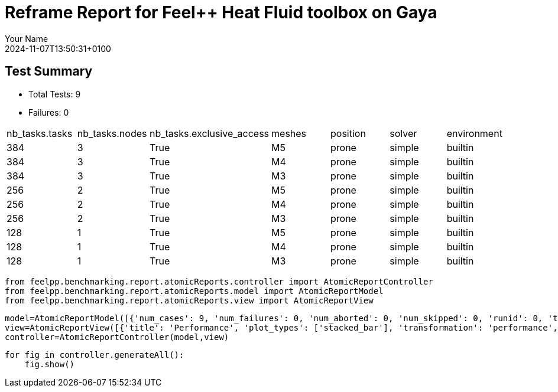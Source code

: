 = Reframe Report for Feel++ Heat Fluid toolbox on Gaya
:page-plotly: true
:page-jupyter: true
:page-tags: toolbox, catalog
:parent-catalogs: feelpp_toolbox_heatfluid-eye-gaya,gaya-feelpp_toolbox_heatfluid-eye,eye-feelpp_toolbox_heatfluid-gaya
:description: Performance report for Gaya on 2024-11-07T13:50:31+0100
:page-illustration: gaya.jpg
:author: Your Name
:revdate: 2024-11-07T13:50:31+0100

== Test Summary

* Total Tests: 9
* Failures: 0


|===
 | nb_tasks.tasks  | nb_tasks.nodes  | nb_tasks.exclusive_access  | meshes  | position  | solver  | environment 
 | 384  | 3  | True  | M5  | prone  | simple  | builtin 
 | 384  | 3  | True  | M4  | prone  | simple  | builtin 
 | 384  | 3  | True  | M3  | prone  | simple  | builtin 
 | 256  | 2  | True  | M5  | prone  | simple  | builtin 
 | 256  | 2  | True  | M4  | prone  | simple  | builtin 
 | 256  | 2  | True  | M3  | prone  | simple  | builtin 
 | 128  | 1  | True  | M5  | prone  | simple  | builtin 
 | 128  | 1  | True  | M4  | prone  | simple  | builtin 
 | 128  | 1  | True  | M3  | prone  | simple  | builtin 
|===

[%dynamic%close%hide_code,python]
----
from feelpp.benchmarking.report.atomicReports.controller import AtomicReportController
from feelpp.benchmarking.report.atomicReports.model import AtomicReportModel
from feelpp.benchmarking.report.atomicReports.view import AtomicReportView
----

[%dynamic%close%hide_code,python]
----
model=AtomicReportModel([{'num_cases': 9, 'num_failures': 0, 'num_aborted': 0, 'num_skipped': 0, 'runid': 0, 'testcases': [{'build_stderr': None, 'build_stdout': None, 'dependencies_actual': [], 'dependencies_conceptual': [], 'description': '', 'display_name': "RegressionTest %nb_tasks={'tasks': 384, 'nodes': 3, 'exclusive_access': True} %meshes=M5 %position=prone %solver=simple %environment=builtin", 'environment': 'builtin', 'fail_phase': None, 'fail_reason': None, 'filename': '/data/home/cladellash/benchmarking/.venv/lib/python3.10/site-packages/feelpp/benchmarking/reframe/regression.py', 'fixture': False, 'hash': 'b0a024e1', 'jobid': '67251', 'job_stderr': 'rfm_job.err', 'job_stdout': 'rfm_job.out', 'maintainers': [], 'name': "RegressionTest %nb_tasks={'tasks': 384, 'nodes': 3, 'exclusive_access': True} %meshes=M5 %position=prone %solver=simple %environment=builtin", 'nodelist': ['gaya2', 'gaya3', 'gaya4'], 'outputdir': '/data/home/cladellash/benchmarking/build/reframe/output/gaya/production/builtin/RegressionTest_b0a024e1', 'perfvars': [{'name': 'Constructor_initMesh', 'reference': 0, 'thres_lower': None, 'thres_upper': None, 'unit': 's', 'value': 18.6713345}, {'name': 'Constructor_createExporters', 'reference': 0, 'thres_lower': None, 'thres_upper': None, 'unit': 's', 'value': 0.223848539}, {'name': 'Constructor_graph', 'reference': 0, 'thres_lower': None, 'thres_upper': None, 'unit': 's', 'value': 3.56521861}, {'name': 'Constructor_matrixVector', 'reference': 0, 'thres_lower': None, 'thres_upper': None, 'unit': 's', 'value': 0.710441151}, {'name': 'Constructor_algebraicOthers', 'reference': 0, 'thres_lower': None, 'thres_upper': None, 'unit': 's', 'value': 0.000103044}, {'name': 'Constructor_init', 'reference': 0, 'thres_lower': None, 'thres_upper': None, 'unit': 's', 'value': 35.2983915}, {'name': 'PostProcessing_exportResults', 'reference': 0, 'thres_lower': None, 'thres_upper': None, 'unit': 's', 'value': 25.728367}, {'name': 'Solve_snes-niter', 'reference': 0, 'thres_lower': None, 'thres_upper': None, 'unit': 'iter', 'value': 4.0}, {'name': 'Solve_algebraic-newton-initial-guess', 'reference': 0, 'thres_lower': None, 'thres_upper': None, 'unit': 's', 'value': 0.402566558}, {'name': 'Solve_algebraic-jacobian', 'reference': 0, 'thres_lower': None, 'thres_upper': None, 'unit': 's', 'value': 26.9506389}, {'name': 'Solve_algebraic-residual', 'reference': 0, 'thres_lower': None, 'thres_upper': None, 'unit': 's', 'value': 11.4052422}, {'name': 'Solve_algebraic-nlsolve', 'reference': 0, 'thres_lower': None, 'thres_upper': None, 'unit': 's', 'value': 155.325991}, {'name': 'Solve_solve', 'reference': 0, 'thres_lower': None, 'thres_upper': None, 'unit': 's', 'value': 155.385124}], 'prefix': '/data/home/cladellash/benchmarking/.venv/lib/python3.10/site-packages/feelpp/benchmarking/reframe', 'result': 'success', 'stagedir': '/data/home/cladellash/benchmarking/build/reframe/stage/gaya/production/builtin/RegressionTest_b0a024e1', 'scheduler': 'squeue', 'system': 'gaya:production', 'tags': ['async'], 'time_compile': 0.010632038116455078, 'time_performance': 0.014093160629272461, 'time_run': 6797.891241073608, 'time_sanity': 0.011882781982421875, 'time_setup': 0.009440183639526367, 'time_total': 6798.187988758087, 'unique_name': 'RegressionTest_8', 'check_vars': {'valid_prog_environs': ['builtin'], 'valid_systems': ['gaya:production'], 'descr': '', 'sourcepath': '', 'sourcesdir': None, 'prebuild_cmds': [], 'postbuild_cmds': [], 'executable': 'feelpp_toolbox_heatfluid', 'executable_opts': ['--config-files /data/scratch/cladellash/feelppdb/input_data/eye/eye-prone.cfg /data/scratch/cladellash/feelppdb/input_data/eye/pc_simple.cfg', '--directory /data/scratch/cladellash/feelppdb/toolboxes/heatlfuid/eye/b0a024e1', '--repository.case eye', '--fail-on-unknown-option 1', '--heat-fluid.scalability-save=1', '--heat-fluid.heat.scalability-save=1', '--heat-fluid.fluid.scalability-save=1', '--repository.append.np 0', '--heat-fluid.json.patch=\'{"op": "replace","path": "/Meshes/heatfluid/Import/filename","value": "/data/home/saigre/pulications/mesh.eye/mesh/Mr/M5/Eye_Mesh3D_p384.json" }\''], 'prerun_cmds': [], 'postrun_cmds': [], 'keep_files': [], 'readonly_files': [], 'tags': ['async'], 'maintainers': [], 'strict_check': True, 'num_tasks': 384, 'num_tasks_per_node': 128, 'num_gpus_per_node': None, 'num_cpus_per_task': 1, 'num_tasks_per_core': None, 'num_tasks_per_socket': None, 'use_multithreading': None, 'max_pending_time': None, 'exclusive_access': True, 'local': False, 'modules': [], 'env_vars': {}, 'variables': {}, 'time_limit': None, 'build_time_limit': None, 'extra_resources': {}, 'build_locally': True, 'machine_config_path': '/data/home/cladellash/benchmarking/config/machines/gaya_builtin.json', 'use_case': 'eye'}, 'check_params': {'nb_tasks': {'tasks': 384, 'nodes': 3, 'exclusive_access': True}, 'meshes': 'M5', 'position': 'prone', 'solver': 'simple', 'environment': 'builtin'}}, {'build_stderr': None, 'build_stdout': None, 'dependencies_actual': [], 'dependencies_conceptual': [], 'description': '', 'display_name': "RegressionTest %nb_tasks={'tasks': 384, 'nodes': 3, 'exclusive_access': True} %meshes=M4 %position=prone %solver=simple %environment=builtin", 'environment': 'builtin', 'fail_phase': None, 'fail_reason': None, 'filename': '/data/home/cladellash/benchmarking/.venv/lib/python3.10/site-packages/feelpp/benchmarking/reframe/regression.py', 'fixture': False, 'hash': 'd6cd927b', 'jobid': '67252', 'job_stderr': 'rfm_job.err', 'job_stdout': 'rfm_job.out', 'maintainers': [], 'name': "RegressionTest %nb_tasks={'tasks': 384, 'nodes': 3, 'exclusive_access': True} %meshes=M4 %position=prone %solver=simple %environment=builtin", 'nodelist': ['gaya2', 'gaya3', 'gaya4'], 'outputdir': '/data/home/cladellash/benchmarking/build/reframe/output/gaya/production/builtin/RegressionTest_d6cd927b', 'perfvars': [{'name': 'Constructor_initMesh', 'reference': 0, 'thres_lower': None, 'thres_upper': None, 'unit': 's', 'value': 6.98890063}, {'name': 'Constructor_createExporters', 'reference': 0, 'thres_lower': None, 'thres_upper': None, 'unit': 's', 'value': 0.076083303}, {'name': 'Constructor_graph', 'reference': 0, 'thres_lower': None, 'thres_upper': None, 'unit': 's', 'value': 0.524080777}, {'name': 'Constructor_matrixVector', 'reference': 0, 'thres_lower': None, 'thres_upper': None, 'unit': 's', 'value': 0.444950104}, {'name': 'Constructor_algebraicOthers', 'reference': 0, 'thres_lower': None, 'thres_upper': None, 'unit': 's', 'value': 0.000118272}, {'name': 'Constructor_init', 'reference': 0, 'thres_lower': None, 'thres_upper': None, 'unit': 's', 'value': 18.538871}, {'name': 'PostProcessing_exportResults', 'reference': 0, 'thres_lower': None, 'thres_upper': None, 'unit': 's', 'value': 10.8169692}, {'name': 'Solve_snes-niter', 'reference': 0, 'thres_lower': None, 'thres_upper': None, 'unit': 'iter', 'value': 4.0}, {'name': 'Solve_algebraic-newton-initial-guess', 'reference': 0, 'thres_lower': None, 'thres_upper': None, 'unit': 's', 'value': 0.028214074}, {'name': 'Solve_algebraic-jacobian', 'reference': 0, 'thres_lower': None, 'thres_upper': None, 'unit': 's', 'value': 9.08345105}, {'name': 'Solve_algebraic-residual', 'reference': 0, 'thres_lower': None, 'thres_upper': None, 'unit': 's', 'value': 4.32761676}, {'name': 'Solve_algebraic-nlsolve', 'reference': 0, 'thres_lower': None, 'thres_upper': None, 'unit': 's', 'value': 83.1518923}, {'name': 'Solve_solve', 'reference': 0, 'thres_lower': None, 'thres_upper': None, 'unit': 's', 'value': 83.1549755}], 'prefix': '/data/home/cladellash/benchmarking/.venv/lib/python3.10/site-packages/feelpp/benchmarking/reframe', 'result': 'success', 'stagedir': '/data/home/cladellash/benchmarking/build/reframe/stage/gaya/production/builtin/RegressionTest_d6cd927b', 'scheduler': 'squeue', 'system': 'gaya:production', 'tags': ['async'], 'time_compile': 0.010698795318603516, 'time_performance': 0.012242317199707031, 'time_run': 6934.654289484024, 'time_sanity': 0.012706756591796875, 'time_setup': 0.10125088691711426, 'time_total': 6935.0326726436615, 'unique_name': 'RegressionTest_7', 'check_vars': {'valid_prog_environs': ['builtin'], 'valid_systems': ['gaya:production'], 'descr': '', 'sourcepath': '', 'sourcesdir': None, 'prebuild_cmds': [], 'postbuild_cmds': [], 'executable': 'feelpp_toolbox_heatfluid', 'executable_opts': ['--config-files /data/scratch/cladellash/feelppdb/input_data/eye/eye-prone.cfg /data/scratch/cladellash/feelppdb/input_data/eye/pc_simple.cfg', '--directory /data/scratch/cladellash/feelppdb/toolboxes/heatlfuid/eye/d6cd927b', '--repository.case eye', '--fail-on-unknown-option 1', '--heat-fluid.scalability-save=1', '--heat-fluid.heat.scalability-save=1', '--heat-fluid.fluid.scalability-save=1', '--repository.append.np 0', '--heat-fluid.json.patch=\'{"op": "replace","path": "/Meshes/heatfluid/Import/filename","value": "/data/home/saigre/pulications/mesh.eye/mesh/Mr/M4/Eye_Mesh3D_p384.json" }\''], 'prerun_cmds': [], 'postrun_cmds': [], 'keep_files': [], 'readonly_files': [], 'tags': ['async'], 'maintainers': [], 'strict_check': True, 'num_tasks': 384, 'num_tasks_per_node': 128, 'num_gpus_per_node': None, 'num_cpus_per_task': 1, 'num_tasks_per_core': None, 'num_tasks_per_socket': None, 'use_multithreading': None, 'max_pending_time': None, 'exclusive_access': True, 'local': False, 'modules': [], 'env_vars': {}, 'variables': {}, 'time_limit': None, 'build_time_limit': None, 'extra_resources': {}, 'build_locally': True, 'machine_config_path': '/data/home/cladellash/benchmarking/config/machines/gaya_builtin.json', 'use_case': 'eye'}, 'check_params': {'nb_tasks': {'tasks': 384, 'nodes': 3, 'exclusive_access': True}, 'meshes': 'M4', 'position': 'prone', 'solver': 'simple', 'environment': 'builtin'}}, {'build_stderr': None, 'build_stdout': None, 'dependencies_actual': [], 'dependencies_conceptual': [], 'description': '', 'display_name': "RegressionTest %nb_tasks={'tasks': 384, 'nodes': 3, 'exclusive_access': True} %meshes=M3 %position=prone %solver=simple %environment=builtin", 'environment': 'builtin', 'fail_phase': None, 'fail_reason': None, 'filename': '/data/home/cladellash/benchmarking/.venv/lib/python3.10/site-packages/feelpp/benchmarking/reframe/regression.py', 'fixture': False, 'hash': 'ba2a0322', 'jobid': '67253', 'job_stderr': 'rfm_job.err', 'job_stdout': 'rfm_job.out', 'maintainers': [], 'name': "RegressionTest %nb_tasks={'tasks': 384, 'nodes': 3, 'exclusive_access': True} %meshes=M3 %position=prone %solver=simple %environment=builtin", 'nodelist': ['gaya2', 'gaya3', 'gaya4'], 'outputdir': '/data/home/cladellash/benchmarking/build/reframe/output/gaya/production/builtin/RegressionTest_ba2a0322', 'perfvars': [{'name': 'Constructor_initMesh', 'reference': 0, 'thres_lower': None, 'thres_upper': None, 'unit': 's', 'value': 4.20204312}, {'name': 'Constructor_createExporters', 'reference': 0, 'thres_lower': None, 'thres_upper': None, 'unit': 's', 'value': 0.063173087}, {'name': 'Constructor_graph', 'reference': 0, 'thres_lower': None, 'thres_upper': None, 'unit': 's', 'value': 0.36234192}, {'name': 'Constructor_matrixVector', 'reference': 0, 'thres_lower': None, 'thres_upper': None, 'unit': 's', 'value': 0.226019257}, {'name': 'Constructor_algebraicOthers', 'reference': 0, 'thres_lower': None, 'thres_upper': None, 'unit': 's', 'value': 0.000132328}, {'name': 'Constructor_init', 'reference': 0, 'thres_lower': None, 'thres_upper': None, 'unit': 's', 'value': 15.0384907}, {'name': 'PostProcessing_exportResults', 'reference': 0, 'thres_lower': None, 'thres_upper': None, 'unit': 's', 'value': 7.79791141}, {'name': 'Solve_snes-niter', 'reference': 0, 'thres_lower': None, 'thres_upper': None, 'unit': 'iter', 'value': 4.0}, {'name': 'Solve_algebraic-newton-initial-guess', 'reference': 0, 'thres_lower': None, 'thres_upper': None, 'unit': 's', 'value': 0.015605579}, {'name': 'Solve_algebraic-jacobian', 'reference': 0, 'thres_lower': None, 'thres_upper': None, 'unit': 's', 'value': 7.13413073}, {'name': 'Solve_algebraic-residual', 'reference': 0, 'thres_lower': None, 'thres_upper': None, 'unit': 's', 'value': 1.43688276}, {'name': 'Solve_algebraic-nlsolve', 'reference': 0, 'thres_lower': None, 'thres_upper': None, 'unit': 's', 'value': 34.3385319}, {'name': 'Solve_solve', 'reference': 0, 'thres_lower': None, 'thres_upper': None, 'unit': 's', 'value': 34.3402348}], 'prefix': '/data/home/cladellash/benchmarking/.venv/lib/python3.10/site-packages/feelpp/benchmarking/reframe', 'result': 'success', 'stagedir': '/data/home/cladellash/benchmarking/build/reframe/stage/gaya/production/builtin/RegressionTest_ba2a0322', 'scheduler': 'squeue', 'system': 'gaya:production', 'tags': ['async'], 'time_compile': 0.010570287704467773, 'time_performance': 0.014215946197509766, 'time_run': 7007.218749761581, 'time_sanity': 0.014080524444580078, 'time_setup': 0.008873701095581055, 'time_total': 7007.578639507294, 'unique_name': 'RegressionTest_6', 'check_vars': {'valid_prog_environs': ['builtin'], 'valid_systems': ['gaya:production'], 'descr': '', 'sourcepath': '', 'sourcesdir': None, 'prebuild_cmds': [], 'postbuild_cmds': [], 'executable': 'feelpp_toolbox_heatfluid', 'executable_opts': ['--config-files /data/scratch/cladellash/feelppdb/input_data/eye/eye-prone.cfg /data/scratch/cladellash/feelppdb/input_data/eye/pc_simple.cfg', '--directory /data/scratch/cladellash/feelppdb/toolboxes/heatlfuid/eye/ba2a0322', '--repository.case eye', '--fail-on-unknown-option 1', '--heat-fluid.scalability-save=1', '--heat-fluid.heat.scalability-save=1', '--heat-fluid.fluid.scalability-save=1', '--repository.append.np 0', '--heat-fluid.json.patch=\'{"op": "replace","path": "/Meshes/heatfluid/Import/filename","value": "/data/home/saigre/pulications/mesh.eye/mesh/Mr/M3/Eye_Mesh3D_p384.json" }\''], 'prerun_cmds': [], 'postrun_cmds': [], 'keep_files': [], 'readonly_files': [], 'tags': ['async'], 'maintainers': [], 'strict_check': True, 'num_tasks': 384, 'num_tasks_per_node': 128, 'num_gpus_per_node': None, 'num_cpus_per_task': 1, 'num_tasks_per_core': None, 'num_tasks_per_socket': None, 'use_multithreading': None, 'max_pending_time': None, 'exclusive_access': True, 'local': False, 'modules': [], 'env_vars': {}, 'variables': {}, 'time_limit': None, 'build_time_limit': None, 'extra_resources': {}, 'build_locally': True, 'machine_config_path': '/data/home/cladellash/benchmarking/config/machines/gaya_builtin.json', 'use_case': 'eye'}, 'check_params': {'nb_tasks': {'tasks': 384, 'nodes': 3, 'exclusive_access': True}, 'meshes': 'M3', 'position': 'prone', 'solver': 'simple', 'environment': 'builtin'}}, {'build_stderr': None, 'build_stdout': None, 'dependencies_actual': [], 'dependencies_conceptual': [], 'description': '', 'display_name': "RegressionTest %nb_tasks={'tasks': 256, 'nodes': 2, 'exclusive_access': True} %meshes=M5 %position=prone %solver=simple %environment=builtin", 'environment': 'builtin', 'fail_phase': None, 'fail_reason': None, 'filename': '/data/home/cladellash/benchmarking/.venv/lib/python3.10/site-packages/feelpp/benchmarking/reframe/regression.py', 'fixture': False, 'hash': '2e587bc7', 'jobid': '67254', 'job_stderr': 'rfm_job.err', 'job_stdout': 'rfm_job.out', 'maintainers': [], 'name': "RegressionTest %nb_tasks={'tasks': 256, 'nodes': 2, 'exclusive_access': True} %meshes=M5 %position=prone %solver=simple %environment=builtin", 'nodelist': ['gaya3', 'gaya4'], 'outputdir': '/data/home/cladellash/benchmarking/build/reframe/output/gaya/production/builtin/RegressionTest_2e587bc7', 'perfvars': [{'name': 'Constructor_initMesh', 'reference': 0, 'thres_lower': None, 'thres_upper': None, 'unit': 's', 'value': 14.3967329}, {'name': 'Constructor_createExporters', 'reference': 0, 'thres_lower': None, 'thres_upper': None, 'unit': 's', 'value': 0.292148722}, {'name': 'Constructor_graph', 'reference': 0, 'thres_lower': None, 'thres_upper': None, 'unit': 's', 'value': 3.87568886}, {'name': 'Constructor_matrixVector', 'reference': 0, 'thres_lower': None, 'thres_upper': None, 'unit': 's', 'value': 0.641030782}, {'name': 'Constructor_algebraicOthers', 'reference': 0, 'thres_lower': None, 'thres_upper': None, 'unit': 's', 'value': 0.000125526}, {'name': 'Constructor_init', 'reference': 0, 'thres_lower': None, 'thres_upper': None, 'unit': 's', 'value': 30.8593908}, {'name': 'PostProcessing_exportResults', 'reference': 0, 'thres_lower': None, 'thres_upper': None, 'unit': 's', 'value': 25.7172207}, {'name': 'Solve_snes-niter', 'reference': 0, 'thres_lower': None, 'thres_upper': None, 'unit': 'iter', 'value': 4.0}, {'name': 'Solve_algebraic-newton-initial-guess', 'reference': 0, 'thres_lower': None, 'thres_upper': None, 'unit': 's', 'value': 0.123339982}, {'name': 'Solve_algebraic-jacobian', 'reference': 0, 'thres_lower': None, 'thres_upper': None, 'unit': 's', 'value': 22.8265343}, {'name': 'Solve_algebraic-residual', 'reference': 0, 'thres_lower': None, 'thres_upper': None, 'unit': 's', 'value': 11.4893644}, {'name': 'Solve_algebraic-nlsolve', 'reference': 0, 'thres_lower': None, 'thres_upper': None, 'unit': 's', 'value': 154.603388}, {'name': 'Solve_solve', 'reference': 0, 'thres_lower': None, 'thres_upper': None, 'unit': 's', 'value': 154.616154}], 'prefix': '/data/home/cladellash/benchmarking/.venv/lib/python3.10/site-packages/feelpp/benchmarking/reframe', 'result': 'success', 'stagedir': '/data/home/cladellash/benchmarking/build/reframe/stage/gaya/production/builtin/RegressionTest_2e587bc7', 'scheduler': 'squeue', 'system': 'gaya:production', 'tags': ['async'], 'time_compile': 0.010785102844238281, 'time_performance': 0.014049053192138672, 'time_run': 243.1584758758545, 'time_sanity': 0.014275074005126953, 'time_setup': 0.008729219436645508, 'time_total': 243.59367084503174, 'unique_name': 'RegressionTest_5', 'check_vars': {'valid_prog_environs': ['builtin'], 'valid_systems': ['gaya:production'], 'descr': '', 'sourcepath': '', 'sourcesdir': None, 'prebuild_cmds': [], 'postbuild_cmds': [], 'executable': 'feelpp_toolbox_heatfluid', 'executable_opts': ['--config-files /data/scratch/cladellash/feelppdb/input_data/eye/eye-prone.cfg /data/scratch/cladellash/feelppdb/input_data/eye/pc_simple.cfg', '--directory /data/scratch/cladellash/feelppdb/toolboxes/heatlfuid/eye/2e587bc7', '--repository.case eye', '--fail-on-unknown-option 1', '--heat-fluid.scalability-save=1', '--heat-fluid.heat.scalability-save=1', '--heat-fluid.fluid.scalability-save=1', '--repository.append.np 0', '--heat-fluid.json.patch=\'{"op": "replace","path": "/Meshes/heatfluid/Import/filename","value": "/data/home/saigre/pulications/mesh.eye/mesh/Mr/M5/Eye_Mesh3D_p256.json" }\''], 'prerun_cmds': [], 'postrun_cmds': [], 'keep_files': [], 'readonly_files': [], 'tags': ['async'], 'maintainers': [], 'strict_check': True, 'num_tasks': 256, 'num_tasks_per_node': 128, 'num_gpus_per_node': None, 'num_cpus_per_task': 1, 'num_tasks_per_core': None, 'num_tasks_per_socket': None, 'use_multithreading': None, 'max_pending_time': None, 'exclusive_access': True, 'local': False, 'modules': [], 'env_vars': {}, 'variables': {}, 'time_limit': None, 'build_time_limit': None, 'extra_resources': {}, 'build_locally': True, 'machine_config_path': '/data/home/cladellash/benchmarking/config/machines/gaya_builtin.json', 'use_case': 'eye'}, 'check_params': {'nb_tasks': {'tasks': 256, 'nodes': 2, 'exclusive_access': True}, 'meshes': 'M5', 'position': 'prone', 'solver': 'simple', 'environment': 'builtin'}}, {'build_stderr': None, 'build_stdout': None, 'dependencies_actual': [], 'dependencies_conceptual': [], 'description': '', 'display_name': "RegressionTest %nb_tasks={'tasks': 256, 'nodes': 2, 'exclusive_access': True} %meshes=M4 %position=prone %solver=simple %environment=builtin", 'environment': 'builtin', 'fail_phase': None, 'fail_reason': None, 'filename': '/data/home/cladellash/benchmarking/.venv/lib/python3.10/site-packages/feelpp/benchmarking/reframe/regression.py', 'fixture': False, 'hash': '9228f8cd', 'jobid': '67255', 'job_stderr': 'rfm_job.err', 'job_stdout': 'rfm_job.out', 'maintainers': [], 'name': "RegressionTest %nb_tasks={'tasks': 256, 'nodes': 2, 'exclusive_access': True} %meshes=M4 %position=prone %solver=simple %environment=builtin", 'nodelist': ['gaya3', 'gaya4'], 'outputdir': '/data/home/cladellash/benchmarking/build/reframe/output/gaya/production/builtin/RegressionTest_9228f8cd', 'perfvars': [{'name': 'Constructor_initMesh', 'reference': 0, 'thres_lower': None, 'thres_upper': None, 'unit': 's', 'value': 3.95074045}, {'name': 'Constructor_createExporters', 'reference': 0, 'thres_lower': None, 'thres_upper': None, 'unit': 's', 'value': 0.080158182}, {'name': 'Constructor_graph', 'reference': 0, 'thres_lower': None, 'thres_upper': None, 'unit': 's', 'value': 0.622268182}, {'name': 'Constructor_matrixVector', 'reference': 0, 'thres_lower': None, 'thres_upper': None, 'unit': 's', 'value': 0.252091276}, {'name': 'Constructor_algebraicOthers', 'reference': 0, 'thres_lower': None, 'thres_upper': None, 'unit': 's', 'value': 5.6487e-05}, {'name': 'Constructor_init', 'reference': 0, 'thres_lower': None, 'thres_upper': None, 'unit': 's', 'value': 15.6623138}, {'name': 'PostProcessing_exportResults', 'reference': 0, 'thres_lower': None, 'thres_upper': None, 'unit': 's', 'value': 11.884953}, {'name': 'Solve_snes-niter', 'reference': 0, 'thres_lower': None, 'thres_upper': None, 'unit': 'iter', 'value': 4.0}, {'name': 'Solve_algebraic-newton-initial-guess', 'reference': 0, 'thres_lower': None, 'thres_upper': None, 'unit': 's', 'value': 0.02929704}, {'name': 'Solve_algebraic-jacobian', 'reference': 0, 'thres_lower': None, 'thres_upper': None, 'unit': 's', 'value': 12.0454674}, {'name': 'Solve_algebraic-residual', 'reference': 0, 'thres_lower': None, 'thres_upper': None, 'unit': 's', 'value': 2.50836012}, {'name': 'Solve_algebraic-nlsolve', 'reference': 0, 'thres_lower': None, 'thres_upper': None, 'unit': 's', 'value': 56.0526846}, {'name': 'Solve_solve', 'reference': 0, 'thres_lower': None, 'thres_upper': None, 'unit': 's', 'value': 56.0562091}], 'prefix': '/data/home/cladellash/benchmarking/.venv/lib/python3.10/site-packages/feelpp/benchmarking/reframe', 'result': 'success', 'stagedir': '/data/home/cladellash/benchmarking/build/reframe/stage/gaya/production/builtin/RegressionTest_9228f8cd', 'scheduler': 'squeue', 'system': 'gaya:production', 'tags': ['async'], 'time_compile': 0.01051640510559082, 'time_performance': 0.013004541397094727, 'time_run': 350.8948073387146, 'time_sanity': 0.012817144393920898, 'time_setup': 0.008900880813598633, 'time_total': 351.4038050174713, 'unique_name': 'RegressionTest_4', 'check_vars': {'valid_prog_environs': ['builtin'], 'valid_systems': ['gaya:production'], 'descr': '', 'sourcepath': '', 'sourcesdir': None, 'prebuild_cmds': [], 'postbuild_cmds': [], 'executable': 'feelpp_toolbox_heatfluid', 'executable_opts': ['--config-files /data/scratch/cladellash/feelppdb/input_data/eye/eye-prone.cfg /data/scratch/cladellash/feelppdb/input_data/eye/pc_simple.cfg', '--directory /data/scratch/cladellash/feelppdb/toolboxes/heatlfuid/eye/9228f8cd', '--repository.case eye', '--fail-on-unknown-option 1', '--heat-fluid.scalability-save=1', '--heat-fluid.heat.scalability-save=1', '--heat-fluid.fluid.scalability-save=1', '--repository.append.np 0', '--heat-fluid.json.patch=\'{"op": "replace","path": "/Meshes/heatfluid/Import/filename","value": "/data/home/saigre/pulications/mesh.eye/mesh/Mr/M4/Eye_Mesh3D_p256.json" }\''], 'prerun_cmds': [], 'postrun_cmds': [], 'keep_files': [], 'readonly_files': [], 'tags': ['async'], 'maintainers': [], 'strict_check': True, 'num_tasks': 256, 'num_tasks_per_node': 128, 'num_gpus_per_node': None, 'num_cpus_per_task': 1, 'num_tasks_per_core': None, 'num_tasks_per_socket': None, 'use_multithreading': None, 'max_pending_time': None, 'exclusive_access': True, 'local': False, 'modules': [], 'env_vars': {}, 'variables': {}, 'time_limit': None, 'build_time_limit': None, 'extra_resources': {}, 'build_locally': True, 'machine_config_path': '/data/home/cladellash/benchmarking/config/machines/gaya_builtin.json', 'use_case': 'eye'}, 'check_params': {'nb_tasks': {'tasks': 256, 'nodes': 2, 'exclusive_access': True}, 'meshes': 'M4', 'position': 'prone', 'solver': 'simple', 'environment': 'builtin'}}, {'build_stderr': None, 'build_stdout': None, 'dependencies_actual': [], 'dependencies_conceptual': [], 'description': '', 'display_name': "RegressionTest %nb_tasks={'tasks': 256, 'nodes': 2, 'exclusive_access': True} %meshes=M3 %position=prone %solver=simple %environment=builtin", 'environment': 'builtin', 'fail_phase': None, 'fail_reason': None, 'filename': '/data/home/cladellash/benchmarking/.venv/lib/python3.10/site-packages/feelpp/benchmarking/reframe/regression.py', 'fixture': False, 'hash': '3cc26fd6', 'jobid': '67256', 'job_stderr': 'rfm_job.err', 'job_stdout': 'rfm_job.out', 'maintainers': [], 'name': "RegressionTest %nb_tasks={'tasks': 256, 'nodes': 2, 'exclusive_access': True} %meshes=M3 %position=prone %solver=simple %environment=builtin", 'nodelist': ['gaya3', 'gaya4'], 'outputdir': '/data/home/cladellash/benchmarking/build/reframe/output/gaya/production/builtin/RegressionTest_3cc26fd6', 'perfvars': [{'name': 'Constructor_initMesh', 'reference': 0, 'thres_lower': None, 'thres_upper': None, 'unit': 's', 'value': 2.13447182}, {'name': 'Constructor_createExporters', 'reference': 0, 'thres_lower': None, 'thres_upper': None, 'unit': 's', 'value': 0.066272328}, {'name': 'Constructor_graph', 'reference': 0, 'thres_lower': None, 'thres_upper': None, 'unit': 's', 'value': 0.324667774}, {'name': 'Constructor_matrixVector', 'reference': 0, 'thres_lower': None, 'thres_upper': None, 'unit': 's', 'value': 0.133955041}, {'name': 'Constructor_algebraicOthers', 'reference': 0, 'thres_lower': None, 'thres_upper': None, 'unit': 's', 'value': 0.000189967}, {'name': 'Constructor_init', 'reference': 0, 'thres_lower': None, 'thres_upper': None, 'unit': 's', 'value': 13.0588201}, {'name': 'PostProcessing_exportResults', 'reference': 0, 'thres_lower': None, 'thres_upper': None, 'unit': 's', 'value': 9.06566171}, {'name': 'Solve_snes-niter', 'reference': 0, 'thres_lower': None, 'thres_upper': None, 'unit': 'iter', 'value': 4.0}, {'name': 'Solve_algebraic-newton-initial-guess', 'reference': 0, 'thres_lower': None, 'thres_upper': None, 'unit': 's', 'value': 0.015942006}, {'name': 'Solve_algebraic-jacobian', 'reference': 0, 'thres_lower': None, 'thres_upper': None, 'unit': 's', 'value': 9.85572227}, {'name': 'Solve_algebraic-residual', 'reference': 0, 'thres_lower': None, 'thres_upper': None, 'unit': 's', 'value': 1.51066279}, {'name': 'Solve_algebraic-nlsolve', 'reference': 0, 'thres_lower': None, 'thres_upper': None, 'unit': 's', 'value': 39.6875911}, {'name': 'Solve_solve', 'reference': 0, 'thres_lower': None, 'thres_upper': None, 'unit': 's', 'value': 39.689951}], 'prefix': '/data/home/cladellash/benchmarking/.venv/lib/python3.10/site-packages/feelpp/benchmarking/reframe', 'result': 'success', 'stagedir': '/data/home/cladellash/benchmarking/build/reframe/stage/gaya/production/builtin/RegressionTest_3cc26fd6', 'scheduler': 'squeue', 'system': 'gaya:production', 'tags': ['async'], 'time_compile': 0.01038050651550293, 'time_performance': 0.013614416122436523, 'time_run': 448.8048150539398, 'time_sanity': 0.013948440551757812, 'time_setup': 0.008716106414794922, 'time_total': 449.3854730129242, 'unique_name': 'RegressionTest_3', 'check_vars': {'valid_prog_environs': ['builtin'], 'valid_systems': ['gaya:production'], 'descr': '', 'sourcepath': '', 'sourcesdir': None, 'prebuild_cmds': [], 'postbuild_cmds': [], 'executable': 'feelpp_toolbox_heatfluid', 'executable_opts': ['--config-files /data/scratch/cladellash/feelppdb/input_data/eye/eye-prone.cfg /data/scratch/cladellash/feelppdb/input_data/eye/pc_simple.cfg', '--directory /data/scratch/cladellash/feelppdb/toolboxes/heatlfuid/eye/3cc26fd6', '--repository.case eye', '--fail-on-unknown-option 1', '--heat-fluid.scalability-save=1', '--heat-fluid.heat.scalability-save=1', '--heat-fluid.fluid.scalability-save=1', '--repository.append.np 0', '--heat-fluid.json.patch=\'{"op": "replace","path": "/Meshes/heatfluid/Import/filename","value": "/data/home/saigre/pulications/mesh.eye/mesh/Mr/M3/Eye_Mesh3D_p256.json" }\''], 'prerun_cmds': [], 'postrun_cmds': [], 'keep_files': [], 'readonly_files': [], 'tags': ['async'], 'maintainers': [], 'strict_check': True, 'num_tasks': 256, 'num_tasks_per_node': 128, 'num_gpus_per_node': None, 'num_cpus_per_task': 1, 'num_tasks_per_core': None, 'num_tasks_per_socket': None, 'use_multithreading': None, 'max_pending_time': None, 'exclusive_access': True, 'local': False, 'modules': [], 'env_vars': {}, 'variables': {}, 'time_limit': None, 'build_time_limit': None, 'extra_resources': {}, 'build_locally': True, 'machine_config_path': '/data/home/cladellash/benchmarking/config/machines/gaya_builtin.json', 'use_case': 'eye'}, 'check_params': {'nb_tasks': {'tasks': 256, 'nodes': 2, 'exclusive_access': True}, 'meshes': 'M3', 'position': 'prone', 'solver': 'simple', 'environment': 'builtin'}}, {'build_stderr': None, 'build_stdout': None, 'dependencies_actual': [], 'dependencies_conceptual': [], 'description': '', 'display_name': "RegressionTest %nb_tasks={'tasks': 128, 'nodes': 1, 'exclusive_access': True} %meshes=M5 %position=prone %solver=simple %environment=builtin", 'environment': 'builtin', 'fail_phase': None, 'fail_reason': None, 'filename': '/data/home/cladellash/benchmarking/.venv/lib/python3.10/site-packages/feelpp/benchmarking/reframe/regression.py', 'fixture': False, 'hash': 'f2ab3f27', 'jobid': '67257', 'job_stderr': 'rfm_job.err', 'job_stdout': 'rfm_job.out', 'maintainers': [], 'name': "RegressionTest %nb_tasks={'tasks': 128, 'nodes': 1, 'exclusive_access': True} %meshes=M5 %position=prone %solver=simple %environment=builtin", 'nodelist': ['gaya3'], 'outputdir': '/data/home/cladellash/benchmarking/build/reframe/output/gaya/production/builtin/RegressionTest_f2ab3f27', 'perfvars': [{'name': 'Constructor_initMesh', 'reference': 0, 'thres_lower': None, 'thres_upper': None, 'unit': 's', 'value': 15.0915398}, {'name': 'Constructor_createExporters', 'reference': 0, 'thres_lower': None, 'thres_upper': None, 'unit': 's', 'value': 0.483069716}, {'name': 'Constructor_graph', 'reference': 0, 'thres_lower': None, 'thres_upper': None, 'unit': 's', 'value': 6.14916211}, {'name': 'Constructor_matrixVector', 'reference': 0, 'thres_lower': None, 'thres_upper': None, 'unit': 's', 'value': 0.82723485}, {'name': 'Constructor_algebraicOthers', 'reference': 0, 'thres_lower': None, 'thres_upper': None, 'unit': 's', 'value': 0.000139783}, {'name': 'Constructor_init', 'reference': 0, 'thres_lower': None, 'thres_upper': None, 'unit': 's', 'value': 35.8906395}, {'name': 'PostProcessing_exportResults', 'reference': 0, 'thres_lower': None, 'thres_upper': None, 'unit': 's', 'value': 33.3543872}, {'name': 'Solve_snes-niter', 'reference': 0, 'thres_lower': None, 'thres_upper': None, 'unit': 'iter', 'value': 4.0}, {'name': 'Solve_algebraic-newton-initial-guess', 'reference': 0, 'thres_lower': None, 'thres_upper': None, 'unit': 's', 'value': 0.201234815}, {'name': 'Solve_algebraic-jacobian', 'reference': 0, 'thres_lower': None, 'thres_upper': None, 'unit': 's', 'value': 36.6948289}, {'name': 'Solve_algebraic-residual', 'reference': 0, 'thres_lower': None, 'thres_upper': None, 'unit': 's', 'value': 22.1433287}, {'name': 'Solve_algebraic-nlsolve', 'reference': 0, 'thres_lower': None, 'thres_upper': None, 'unit': 's', 'value': 247.736205}, {'name': 'Solve_solve', 'reference': 0, 'thres_lower': None, 'thres_upper': None, 'unit': 's', 'value': 247.754157}], 'prefix': '/data/home/cladellash/benchmarking/.venv/lib/python3.10/site-packages/feelpp/benchmarking/reframe', 'result': 'success', 'stagedir': '/data/home/cladellash/benchmarking/build/reframe/stage/gaya/production/builtin/RegressionTest_f2ab3f27', 'scheduler': 'squeue', 'system': 'gaya:production', 'tags': ['async'], 'time_compile': 0.010563850402832031, 'time_performance': 0.011400938034057617, 'time_run': 791.845198392868, 'time_sanity': 0.010818243026733398, 'time_setup': 0.009572505950927734, 'time_total': 792.5002977848053, 'unique_name': 'RegressionTest_2', 'check_vars': {'valid_prog_environs': ['builtin'], 'valid_systems': ['gaya:production'], 'descr': '', 'sourcepath': '', 'sourcesdir': None, 'prebuild_cmds': [], 'postbuild_cmds': [], 'executable': 'feelpp_toolbox_heatfluid', 'executable_opts': ['--config-files /data/scratch/cladellash/feelppdb/input_data/eye/eye-prone.cfg /data/scratch/cladellash/feelppdb/input_data/eye/pc_simple.cfg', '--directory /data/scratch/cladellash/feelppdb/toolboxes/heatlfuid/eye/f2ab3f27', '--repository.case eye', '--fail-on-unknown-option 1', '--heat-fluid.scalability-save=1', '--heat-fluid.heat.scalability-save=1', '--heat-fluid.fluid.scalability-save=1', '--repository.append.np 0', '--heat-fluid.json.patch=\'{"op": "replace","path": "/Meshes/heatfluid/Import/filename","value": "/data/home/saigre/pulications/mesh.eye/mesh/Mr/M5/Eye_Mesh3D_p128.json" }\''], 'prerun_cmds': [], 'postrun_cmds': [], 'keep_files': [], 'readonly_files': [], 'tags': ['async'], 'maintainers': [], 'strict_check': True, 'num_tasks': 128, 'num_tasks_per_node': 128, 'num_gpus_per_node': None, 'num_cpus_per_task': 1, 'num_tasks_per_core': None, 'num_tasks_per_socket': None, 'use_multithreading': None, 'max_pending_time': None, 'exclusive_access': True, 'local': False, 'modules': [], 'env_vars': {}, 'variables': {}, 'time_limit': None, 'build_time_limit': None, 'extra_resources': {}, 'build_locally': True, 'machine_config_path': '/data/home/cladellash/benchmarking/config/machines/gaya_builtin.json', 'use_case': 'eye'}, 'check_params': {'nb_tasks': {'tasks': 128, 'nodes': 1, 'exclusive_access': True}, 'meshes': 'M5', 'position': 'prone', 'solver': 'simple', 'environment': 'builtin'}}, {'build_stderr': None, 'build_stdout': None, 'dependencies_actual': [], 'dependencies_conceptual': [], 'description': '', 'display_name': "RegressionTest %nb_tasks={'tasks': 128, 'nodes': 1, 'exclusive_access': True} %meshes=M4 %position=prone %solver=simple %environment=builtin", 'environment': 'builtin', 'fail_phase': None, 'fail_reason': None, 'filename': '/data/home/cladellash/benchmarking/.venv/lib/python3.10/site-packages/feelpp/benchmarking/reframe/regression.py', 'fixture': False, 'hash': 'dc798b37', 'jobid': '67258', 'job_stderr': 'rfm_job.err', 'job_stdout': 'rfm_job.out', 'maintainers': [], 'name': "RegressionTest %nb_tasks={'tasks': 128, 'nodes': 1, 'exclusive_access': True} %meshes=M4 %position=prone %solver=simple %environment=builtin", 'nodelist': ['gaya4'], 'outputdir': '/data/home/cladellash/benchmarking/build/reframe/output/gaya/production/builtin/RegressionTest_dc798b37', 'perfvars': [{'name': 'Constructor_initMesh', 'reference': 0, 'thres_lower': None, 'thres_upper': None, 'unit': 's', 'value': 2.55578923}, {'name': 'Constructor_createExporters', 'reference': 0, 'thres_lower': None, 'thres_upper': None, 'unit': 's', 'value': 0.113753234}, {'name': 'Constructor_graph', 'reference': 0, 'thres_lower': None, 'thres_upper': None, 'unit': 's', 'value': 1.01261377}, {'name': 'Constructor_matrixVector', 'reference': 0, 'thres_lower': None, 'thres_upper': None, 'unit': 's', 'value': 0.201314205}, {'name': 'Constructor_algebraicOthers', 'reference': 0, 'thres_lower': None, 'thres_upper': None, 'unit': 's', 'value': 0.000161815}, {'name': 'Constructor_init', 'reference': 0, 'thres_lower': None, 'thres_upper': None, 'unit': 's', 'value': 14.4246209}, {'name': 'PostProcessing_exportResults', 'reference': 0, 'thres_lower': None, 'thres_upper': None, 'unit': 's', 'value': 12.895095}, {'name': 'Solve_snes-niter', 'reference': 0, 'thres_lower': None, 'thres_upper': None, 'unit': 'iter', 'value': 4.0}, {'name': 'Solve_algebraic-newton-initial-guess', 'reference': 0, 'thres_lower': None, 'thres_upper': None, 'unit': 's', 'value': 0.04530275}, {'name': 'Solve_algebraic-jacobian', 'reference': 0, 'thres_lower': None, 'thres_upper': None, 'unit': 's', 'value': 7.83289656}, {'name': 'Solve_algebraic-residual', 'reference': 0, 'thres_lower': None, 'thres_upper': None, 'unit': 's', 'value': 4.08601899}, {'name': 'Solve_algebraic-nlsolve', 'reference': 0, 'thres_lower': None, 'thres_upper': None, 'unit': 's', 'value': 45.9630654}, {'name': 'Solve_solve', 'reference': 0, 'thres_lower': None, 'thres_upper': None, 'unit': 's', 'value': 45.9677826}], 'prefix': '/data/home/cladellash/benchmarking/.venv/lib/python3.10/site-packages/feelpp/benchmarking/reframe', 'result': 'success', 'stagedir': '/data/home/cladellash/benchmarking/build/reframe/stage/gaya/production/builtin/RegressionTest_dc798b37', 'scheduler': 'squeue', 'system': 'gaya:production', 'tags': ['async'], 'time_compile': 0.010583877563476562, 'time_performance': 0.012808084487915039, 'time_run': 546.4202642440796, 'time_sanity': 0.012764215469360352, 'time_setup': 0.008786439895629883, 'time_total': 547.1493768692017, 'unique_name': 'RegressionTest_1', 'check_vars': {'valid_prog_environs': ['builtin'], 'valid_systems': ['gaya:production'], 'descr': '', 'sourcepath': '', 'sourcesdir': None, 'prebuild_cmds': [], 'postbuild_cmds': [], 'executable': 'feelpp_toolbox_heatfluid', 'executable_opts': ['--config-files /data/scratch/cladellash/feelppdb/input_data/eye/eye-prone.cfg /data/scratch/cladellash/feelppdb/input_data/eye/pc_simple.cfg', '--directory /data/scratch/cladellash/feelppdb/toolboxes/heatlfuid/eye/dc798b37', '--repository.case eye', '--fail-on-unknown-option 1', '--heat-fluid.scalability-save=1', '--heat-fluid.heat.scalability-save=1', '--heat-fluid.fluid.scalability-save=1', '--repository.append.np 0', '--heat-fluid.json.patch=\'{"op": "replace","path": "/Meshes/heatfluid/Import/filename","value": "/data/home/saigre/pulications/mesh.eye/mesh/Mr/M4/Eye_Mesh3D_p128.json" }\''], 'prerun_cmds': [], 'postrun_cmds': [], 'keep_files': [], 'readonly_files': [], 'tags': ['async'], 'maintainers': [], 'strict_check': True, 'num_tasks': 128, 'num_tasks_per_node': 128, 'num_gpus_per_node': None, 'num_cpus_per_task': 1, 'num_tasks_per_core': None, 'num_tasks_per_socket': None, 'use_multithreading': None, 'max_pending_time': None, 'exclusive_access': True, 'local': False, 'modules': [], 'env_vars': {}, 'variables': {}, 'time_limit': None, 'build_time_limit': None, 'extra_resources': {}, 'build_locally': True, 'machine_config_path': '/data/home/cladellash/benchmarking/config/machines/gaya_builtin.json', 'use_case': 'eye'}, 'check_params': {'nb_tasks': {'tasks': 128, 'nodes': 1, 'exclusive_access': True}, 'meshes': 'M4', 'position': 'prone', 'solver': 'simple', 'environment': 'builtin'}}, {'build_stderr': None, 'build_stdout': None, 'dependencies_actual': [], 'dependencies_conceptual': [], 'description': '', 'display_name': "RegressionTest %nb_tasks={'tasks': 128, 'nodes': 1, 'exclusive_access': True} %meshes=M3 %position=prone %solver=simple %environment=builtin", 'environment': 'builtin', 'fail_phase': None, 'fail_reason': None, 'filename': '/data/home/cladellash/benchmarking/.venv/lib/python3.10/site-packages/feelpp/benchmarking/reframe/regression.py', 'fixture': False, 'hash': '0a2a8aca', 'jobid': '67259', 'job_stderr': 'rfm_job.err', 'job_stdout': 'rfm_job.out', 'maintainers': [], 'name': "RegressionTest %nb_tasks={'tasks': 128, 'nodes': 1, 'exclusive_access': True} %meshes=M3 %position=prone %solver=simple %environment=builtin", 'nodelist': ['gaya4'], 'outputdir': '/data/home/cladellash/benchmarking/build/reframe/output/gaya/production/builtin/RegressionTest_0a2a8aca', 'perfvars': [{'name': 'Constructor_initMesh', 'reference': 0, 'thres_lower': None, 'thres_upper': None, 'unit': 's', 'value': 0.806279992}, {'name': 'Constructor_createExporters', 'reference': 0, 'thres_lower': None, 'thres_upper': None, 'unit': 's', 'value': 0.062029783}, {'name': 'Constructor_graph', 'reference': 0, 'thres_lower': None, 'thres_upper': None, 'unit': 's', 'value': 0.508180891}, {'name': 'Constructor_matrixVector', 'reference': 0, 'thres_lower': None, 'thres_upper': None, 'unit': 's', 'value': 0.118235196}, {'name': 'Constructor_algebraicOthers', 'reference': 0, 'thres_lower': None, 'thres_upper': None, 'unit': 's', 'value': 5.2469e-05}, {'name': 'Constructor_init', 'reference': 0, 'thres_lower': None, 'thres_upper': None, 'unit': 's', 'value': 11.9865021}, {'name': 'PostProcessing_exportResults', 'reference': 0, 'thres_lower': None, 'thres_upper': None, 'unit': 's', 'value': 8.12307109}, {'name': 'Solve_snes-niter', 'reference': 0, 'thres_lower': None, 'thres_upper': None, 'unit': 'iter', 'value': 4.0}, {'name': 'Solve_algebraic-newton-initial-guess', 'reference': 0, 'thres_lower': None, 'thres_upper': None, 'unit': 's', 'value': 0.02028113}, {'name': 'Solve_algebraic-jacobian', 'reference': 0, 'thres_lower': None, 'thres_upper': None, 'unit': 's', 'value': 5.19747496}, {'name': 'Solve_algebraic-residual', 'reference': 0, 'thres_lower': None, 'thres_upper': None, 'unit': 's', 'value': 2.18816594}, {'name': 'Solve_algebraic-nlsolve', 'reference': 0, 'thres_lower': None, 'thres_upper': None, 'unit': 's', 'value': 31.2398345}, {'name': 'Solve_solve', 'reference': 0, 'thres_lower': None, 'thres_upper': None, 'unit': 's', 'value': 31.2430213}], 'prefix': '/data/home/cladellash/benchmarking/.venv/lib/python3.10/site-packages/feelpp/benchmarking/reframe', 'result': 'success', 'stagedir': '/data/home/cladellash/benchmarking/build/reframe/stage/gaya/production/builtin/RegressionTest_0a2a8aca', 'scheduler': 'squeue', 'system': 'gaya:production', 'tags': ['async'], 'time_compile': 0.01066732406616211, 'time_performance': 0.01197671890258789, 'time_run': 403.95155143737793, 'time_sanity': 0.012364625930786133, 'time_setup': 0.008805036544799805, 'time_total': 645.2070407867432, 'unique_name': 'RegressionTest_0', 'check_vars': {'valid_prog_environs': ['builtin'], 'valid_systems': ['gaya:production'], 'descr': '', 'sourcepath': '', 'sourcesdir': None, 'prebuild_cmds': [], 'postbuild_cmds': [], 'executable': 'feelpp_toolbox_heatfluid', 'executable_opts': ['--config-files /data/scratch/cladellash/feelppdb/input_data/eye/eye-prone.cfg /data/scratch/cladellash/feelppdb/input_data/eye/pc_simple.cfg', '--directory /data/scratch/cladellash/feelppdb/toolboxes/heatlfuid/eye/0a2a8aca', '--repository.case eye', '--fail-on-unknown-option 1', '--heat-fluid.scalability-save=1', '--heat-fluid.heat.scalability-save=1', '--heat-fluid.fluid.scalability-save=1', '--repository.append.np 0', '--heat-fluid.json.patch=\'{"op": "replace","path": "/Meshes/heatfluid/Import/filename","value": "/data/home/saigre/pulications/mesh.eye/mesh/Mr/M3/Eye_Mesh3D_p128.json" }\''], 'prerun_cmds': [], 'postrun_cmds': [], 'keep_files': [], 'readonly_files': [], 'tags': ['async'], 'maintainers': [], 'strict_check': True, 'num_tasks': 128, 'num_tasks_per_node': 128, 'num_gpus_per_node': None, 'num_cpus_per_task': 1, 'num_tasks_per_core': None, 'num_tasks_per_socket': None, 'use_multithreading': None, 'max_pending_time': None, 'exclusive_access': True, 'local': False, 'modules': [], 'env_vars': {}, 'variables': {}, 'time_limit': None, 'build_time_limit': None, 'extra_resources': {}, 'build_locally': True, 'machine_config_path': '/data/home/cladellash/benchmarking/config/machines/gaya_builtin.json', 'use_case': 'eye'}, 'check_params': {'nb_tasks': {'tasks': 128, 'nodes': 1, 'exclusive_access': True}, 'meshes': 'M3', 'position': 'prone', 'solver': 'simple', 'environment': 'builtin'}}]}])
view=AtomicReportView([{'title': 'Performance', 'plot_types': ['stacked_bar'], 'transformation': 'performance', 'aggregations': None, 'variables': ['Constructor_init', 'Solve_algebraic-newton-initial-guess', 'Solve_algebraic-jacobian', 'Solve_algebraic-residual', 'Solve_algebraic-nsolve', 'PostProcessing_exportResults'], 'names': [], 'xaxis': {'parameter': 'nb_tasks.tasks', 'label': 'Number of tasks'}, 'secondary_axis': {'parameter': 'meshes', 'label': 'Mesh'}, 'yaxis': {'parameter': None, 'label': 'execution time (s)'}, 'color_axis': {'parameter': 'performance_variable', 'label': 'Performance variable'}}, {'title': 'Relative Performance', 'plot_types': ['stacked_bar'], 'transformation': 'relative_performance', 'aggregations': None, 'variables': ['Constructor_init', 'Solve_algebraic-newton-initial-guess', 'Solve_algebraic-jacobian', 'Solve_algebraic-residual', 'Solve_algebraic-nsolve', 'PostProcessing_exportResults'], 'names': [], 'xaxis': {'parameter': 'nb_tasks.tasks', 'label': 'Number of tasks'}, 'secondary_axis': {'parameter': 'meshes', 'label': 'Mesh'}, 'yaxis': {'parameter': None, 'label': 'execution time (s)'}, 'color_axis': {'parameter': 'performance_variable', 'label': 'Performance variable'}}, {'title': 'Speedup', 'plot_types': ['scatter'], 'transformation': 'speedup', 'aggregations': None, 'variables': ['Constructor_init', 'Solve_algebraic-newton-initial-guess', 'Solve_algebraic-jacobian', 'Solve_algebraic-residual', 'Solve_algebraic-nsolve', 'PostProcessing_exportResults'], 'names': [], 'xaxis': {'parameter': 'nb_tasks.tasks', 'label': 'Number of tasks'}, 'secondary_axis': {'parameter': 'meshes', 'label': 'Mesh'}, 'yaxis': {'parameter': None, 'label': 'Speedup'}, 'color_axis': {'parameter': 'performance_variable', 'label': 'Performance variable'}}])
controller=AtomicReportController(model,view)
----

[%dynamic%open%hide_code,python]
----
for fig in controller.generateAll():
    fig.show()
----


++++
<style>
details>.title::before, details>.title::after {
    visibility: hidden;
}
details>.content>.dynamic-py-result>.content>pre {
    max-height: 100%;
    padding: 0;
    margin:16px;
    background-color: white;
    line-height:0;
}
</style>
++++